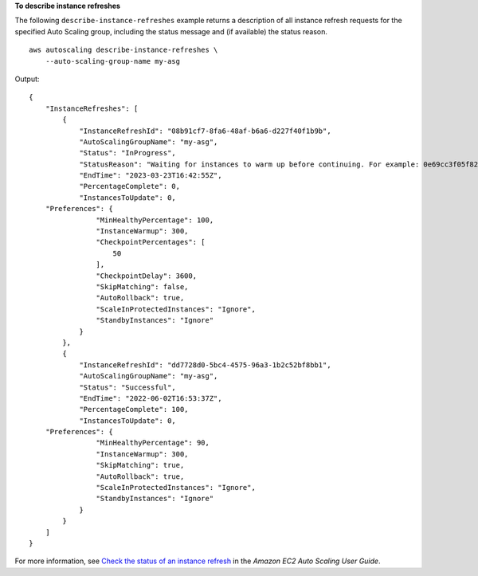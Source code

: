 **To describe instance refreshes**

The following ``describe-instance-refreshes`` example returns a description of all instance refresh requests for the specified Auto Scaling group, including the status message and (if available) the status reason. ::

    aws autoscaling describe-instance-refreshes \
        --auto-scaling-group-name my-asg 

Output::

    {
        "InstanceRefreshes": [
            {
                "InstanceRefreshId": "08b91cf7-8fa6-48af-b6a6-d227f40f1b9b",
                "AutoScalingGroupName": "my-asg",
                "Status": "InProgress",
                "StatusReason": "Waiting for instances to warm up before continuing. For example: 0e69cc3f05f825f4f is warming up.",
                "EndTime": "2023-03-23T16:42:55Z",
                "PercentageComplete": 0,
                "InstancesToUpdate": 0,
        "Preferences": {
                    "MinHealthyPercentage": 100,
                    "InstanceWarmup": 300,
                    "CheckpointPercentages": [
                        50
                    ],
                    "CheckpointDelay": 3600,
                    "SkipMatching": false,
                    "AutoRollback": true,
                    "ScaleInProtectedInstances": "Ignore",
                    "StandbyInstances": "Ignore"
                }
            },
            {
                "InstanceRefreshId": "dd7728d0-5bc4-4575-96a3-1b2c52bf8bb1",
                "AutoScalingGroupName": "my-asg",
                "Status": "Successful",
                "EndTime": "2022-06-02T16:53:37Z",
                "PercentageComplete": 100,
                "InstancesToUpdate": 0,
        "Preferences": {
                    "MinHealthyPercentage": 90,
                    "InstanceWarmup": 300,
                    "SkipMatching": true,
                    "AutoRollback": true,
                    "ScaleInProtectedInstances": "Ignore",
                    "StandbyInstances": "Ignore"
                }
            }
        ]
    }

For more information, see `Check the status of an instance refresh <https://docs.aws.amazon.com/en_us/autoscaling/ec2/userguide/check-status-instance-refresh.html>`__ in the *Amazon EC2 Auto Scaling User Guide*.
